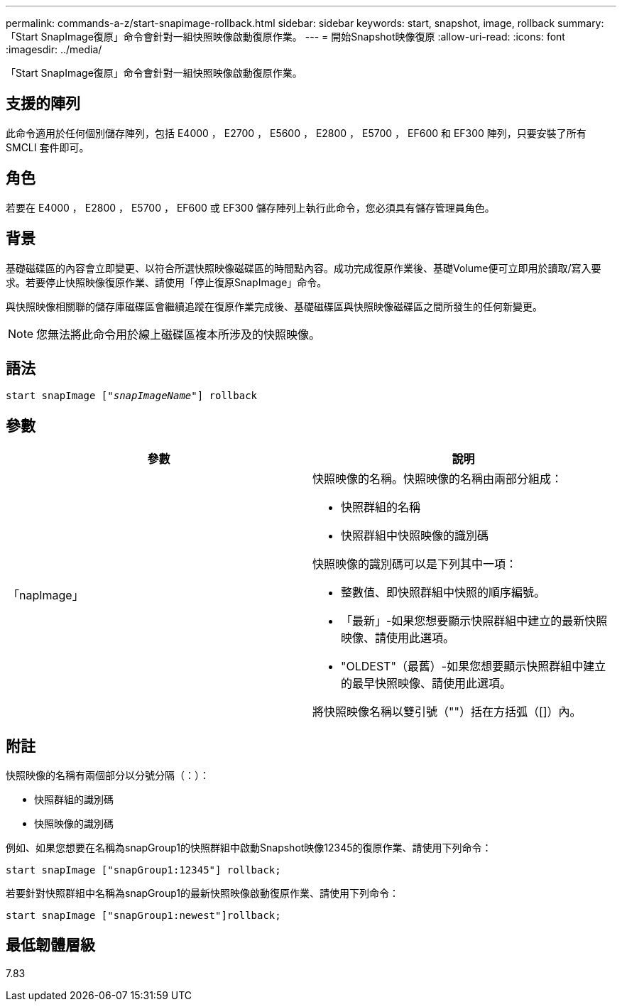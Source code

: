 ---
permalink: commands-a-z/start-snapimage-rollback.html 
sidebar: sidebar 
keywords: start, snapshot, image, rollback 
summary: 「Start SnapImage復原」命令會針對一組快照映像啟動復原作業。 
---
= 開始Snapshot映像復原
:allow-uri-read: 
:icons: font
:imagesdir: ../media/


[role="lead"]
「Start SnapImage復原」命令會針對一組快照映像啟動復原作業。



== 支援的陣列

此命令適用於任何個別儲存陣列，包括 E4000 ， E2700 ， E5600 ， E2800 ， E5700 ， EF600 和 EF300 陣列，只要安裝了所有 SMCLI 套件即可。



== 角色

若要在 E4000 ， E2800 ， E5700 ， EF600 或 EF300 儲存陣列上執行此命令，您必須具有儲存管理員角色。



== 背景

基礎磁碟區的內容會立即變更、以符合所選快照映像磁碟區的時間點內容。成功完成復原作業後、基礎Volume便可立即用於讀取/寫入要求。若要停止快照映像復原作業、請使用「停止復原SnapImage」命令。

與快照映像相關聯的儲存庫磁碟區會繼續追蹤在復原作業完成後、基礎磁碟區與快照映像磁碟區之間所發生的任何新變更。

[NOTE]
====
您無法將此命令用於線上磁碟區複本所涉及的快照映像。

====


== 語法

[source, cli, subs="+macros"]
----
pass:quotes[start snapImage ["_snapImageName_"]] rollback
----


== 參數

[cols="2*"]
|===
| 參數 | 說明 


 a| 
「napImage」
 a| 
快照映像的名稱。快照映像的名稱由兩部分組成：

* 快照群組的名稱
* 快照群組中快照映像的識別碼


快照映像的識別碼可以是下列其中一項：

* 整數值、即快照群組中快照的順序編號。
* 「最新」-如果您想要顯示快照群組中建立的最新快照映像、請使用此選項。
* "OLDEST"（最舊）-如果您想要顯示快照群組中建立的最早快照映像、請使用此選項。


將快照映像名稱以雙引號（""）括在方括弧（[]）內。

|===


== 附註

快照映像的名稱有兩個部分以分號分隔（：）：

* 快照群組的識別碼
* 快照映像的識別碼


例如、如果您想要在名稱為snapGroup1的快照群組中啟動Snapshot映像12345的復原作業、請使用下列命令：

[listing]
----
start snapImage ["snapGroup1:12345"] rollback;
----
若要針對快照群組中名稱為snapGroup1的最新快照映像啟動復原作業、請使用下列命令：

[listing]
----
start snapImage ["snapGroup1:newest"]rollback;
----


== 最低韌體層級

7.83
